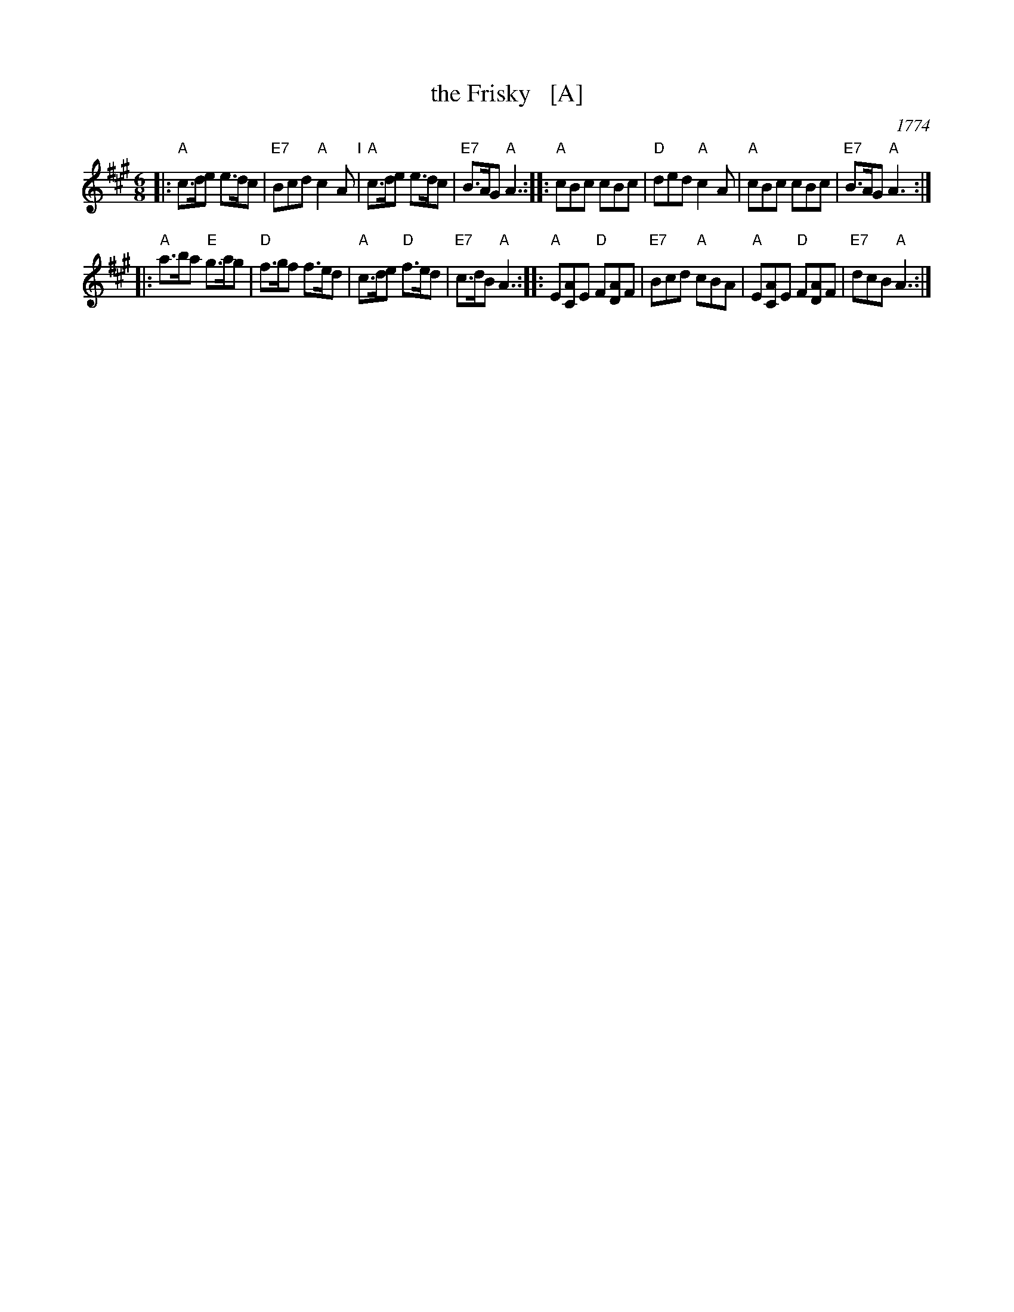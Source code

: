 X: 35
T: the Frisky   [A]
O: 1774
R: jig
M: 6/8
L: 1/8
Z: 2011 John Chambers <jc:trillian.mit.edu>
B: Charles & Samuel Thompson eds "Twenty Four Country Dances", London 1774, p.18 #1
K: A
% - - - - - - - - - - - - - - - - - - - - - - - - -
|: "A"c>de e>dc | "E7"Bcd "A"c2A "I"| "A"c>de e>dc | "E7"B>AG "A"A3 :|\
|: "A"cBc cBc | "D"ded "A"c2A | "A"cBc cBc | "E7"B>AG "A"A3 :|
|: "A"a>ba "E"g>ag | "D"f>gf f>ed | "A"c>de "D"f>ed | "E7"c>dB "A"A3 :|\
|: "A"E[AC]E "D"F[AD]F | "E7"Bcd "A"cBA | "A"E[AC]E "D"F[AD]F | "E7"dcB "A"A3 :|
% - - - - - - - - Dance description - - - - - - - -
% %begintext align
% % Turn Right hands & cast off 1 Cu. .|. .|. turn Left & cast
% % off below the 3c Cu. :|. :|: hands round 6 .|:. :|:. lead up to
% % the top foot it & cast off .|:: :|::
% %endtext
